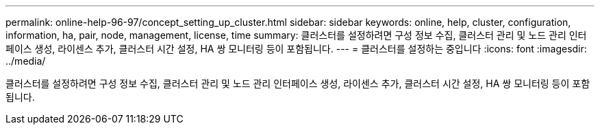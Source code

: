 ---
permalink: online-help-96-97/concept_setting_up_cluster.html 
sidebar: sidebar 
keywords: online, help, cluster, configuration, information, ha, pair, node, management, license, time 
summary: 클러스터를 설정하려면 구성 정보 수집, 클러스터 관리 및 노드 관리 인터페이스 생성, 라이센스 추가, 클러스터 시간 설정, HA 쌍 모니터링 등이 포함됩니다. 
---
= 클러스터를 설정하는 중입니다
:icons: font
:imagesdir: ../media/


[role="lead"]
클러스터를 설정하려면 구성 정보 수집, 클러스터 관리 및 노드 관리 인터페이스 생성, 라이센스 추가, 클러스터 시간 설정, HA 쌍 모니터링 등이 포함됩니다.
